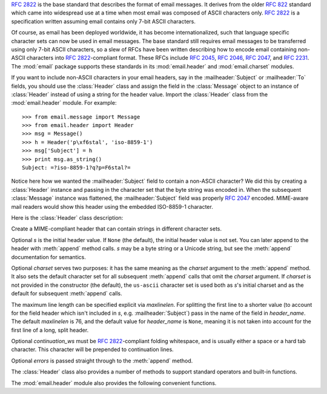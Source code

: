 .. module:: email.header
   :synopsis: Representing non-ASCII headers


:rfc:`2822` is the base standard that describes the format of email messages.
It derives from the older :rfc:`822` standard which came into widespread use at
a time when most email was composed of ASCII characters only.  :rfc:`2822` is a
specification written assuming email contains only 7-bit ASCII characters.

Of course, as email has been deployed worldwide, it has become
internationalized, such that language specific character sets can now be used in
email messages.  The base standard still requires email messages to be
transferred using only 7-bit ASCII characters, so a slew of RFCs have been
written describing how to encode email containing non-ASCII characters into
:rfc:`2822`\ -compliant format. These RFCs include :rfc:`2045`, :rfc:`2046`,
:rfc:`2047`, and :rfc:`2231`. The :mod:`email` package supports these standards
in its :mod:`email.header` and :mod:`email.charset` modules.

If you want to include non-ASCII characters in your email headers, say in the
:mailheader:`Subject` or :mailheader:`To` fields, you should use the
:class:`Header` class and assign the field in the :class:`Message` object to an
instance of :class:`Header` instead of using a string for the header value.
Import the :class:`Header` class from the :mod:`email.header` module.  For
example::

   >>> from email.message import Message
   >>> from email.header import Header
   >>> msg = Message()
   >>> h = Header('p\xf6stal', 'iso-8859-1')
   >>> msg['Subject'] = h
   >>> print msg.as_string()
   Subject: =?iso-8859-1?q?p=F6stal?=



Notice here how we wanted the :mailheader:`Subject` field to contain a non-ASCII
character?  We did this by creating a :class:`Header` instance and passing in
the character set that the byte string was encoded in.  When the subsequent
:class:`Message` instance was flattened, the :mailheader:`Subject` field was
properly :rfc:`2047` encoded.  MIME-aware mail readers would show this header
using the embedded ISO-8859-1 character.

.. versionadded:: 2.2.2

Here is the :class:`Header` class description:


.. class:: Header([s[, charset[, maxlinelen[, header_name[, continuation_ws[, errors]]]]]])

   Create a MIME-compliant header that can contain strings in different character
   sets.

   Optional *s* is the initial header value.  If ``None`` (the default), the
   initial header value is not set.  You can later append to the header with
   :meth:`append` method calls.  *s* may be a byte string or a Unicode string, but
   see the :meth:`append` documentation for semantics.

   Optional *charset* serves two purposes: it has the same meaning as the *charset*
   argument to the :meth:`append` method.  It also sets the default character set
   for all subsequent :meth:`append` calls that omit the *charset* argument.  If
   *charset* is not provided in the constructor (the default), the ``us-ascii``
   character set is used both as *s*'s initial charset and as the default for
   subsequent :meth:`append` calls.

   The maximum line length can be specified explicit via *maxlinelen*.  For
   splitting the first line to a shorter value (to account for the field header
   which isn't included in *s*, e.g. :mailheader:`Subject`) pass in the name of the
   field in *header_name*.  The default *maxlinelen* is 76, and the default value
   for *header_name* is ``None``, meaning it is not taken into account for the
   first line of a long, split header.

   Optional *continuation_ws* must be :rfc:`2822`\ -compliant folding whitespace,
   and is usually either a space or a hard tab character. This character will be
   prepended to continuation lines.

Optional *errors* is passed straight through to the :meth:`append` method.


.. method:: Header.append(s[, charset[, errors]])

   Append the string *s* to the MIME header.

   Optional *charset*, if given, should be a :class:`Charset` instance (see
   :mod:`email.charset`) or the name of a character set, which will be converted to
   a :class:`Charset` instance.  A value of ``None`` (the default) means that the
   *charset* given in the constructor is used.

   *s* may be a byte string or a Unicode string.  If it is a byte string (i.e.
   ``isinstance(s, str)`` is true), then *charset* is the encoding of that byte
   string, and a :exc:`UnicodeError` will be raised if the string cannot be decoded
   with that character set.

   If *s* is a Unicode string, then *charset* is a hint specifying the character
   set of the characters in the string.  In this case, when producing an
   :rfc:`2822`\ -compliant header using :rfc:`2047` rules, the Unicode string will
   be encoded using the following charsets in order: ``us-ascii``, the *charset*
   hint, ``utf-8``.  The first character set to not provoke a :exc:`UnicodeError`
   is used.

   Optional *errors* is passed through to any :func:`unicode` or
   :func:`ustr.encode` call, and defaults to "strict".


.. method:: Header.encode([splitchars])

   Encode a message header into an RFC-compliant format, possibly wrapping long
   lines and encapsulating non-ASCII parts in base64 or quoted-printable encodings.
   Optional *splitchars* is a string containing characters to split long ASCII
   lines on, in rough support of :rfc:`2822`'s *highest level syntactic breaks*.
   This doesn't affect :rfc:`2047` encoded lines.

The :class:`Header` class also provides a number of methods to support standard
operators and built-in functions.


.. method:: Header.__str__()

   A synonym for :meth:`Header.encode`.  Useful for ``str(aHeader)``.


.. method:: Header.__unicode__()

   A helper for the built-in :func:`unicode` function.  Returns the header as a
   Unicode string.


.. method:: Header.__eq__(other)

   This method allows you to compare two :class:`Header` instances for equality.


.. method:: Header.__ne__(other)

   This method allows you to compare two :class:`Header` instances for inequality.

The :mod:`email.header` module also provides the following convenient functions.


.. function:: decode_header(header)

   Decode a message header value without converting the character set. The header
   value is in *header*.

   This function returns a list of ``(decoded_string, charset)`` pairs containing
   each of the decoded parts of the header.  *charset* is ``None`` for non-encoded
   parts of the header, otherwise a lower case string containing the name of the
   character set specified in the encoded string.

   Here's an example::

      >>> from email.header import decode_header
      >>> decode_header('=?iso-8859-1?q?p=F6stal?=')
      [('p\xf6stal', 'iso-8859-1')]


.. function:: make_header(decoded_seq[, maxlinelen[, header_name[, continuation_ws]]])

   Create a :class:`Header` instance from a sequence of pairs as returned by
   :func:`decode_header`.

   :func:`decode_header` takes a header value string and returns a sequence of
   pairs of the format ``(decoded_string, charset)`` where *charset* is the name of
   the character set.

   This function takes one of those sequence of pairs and returns a :class:`Header`
   instance.  Optional *maxlinelen*, *header_name*, and *continuation_ws* are as in
   the :class:`Header` constructor.

